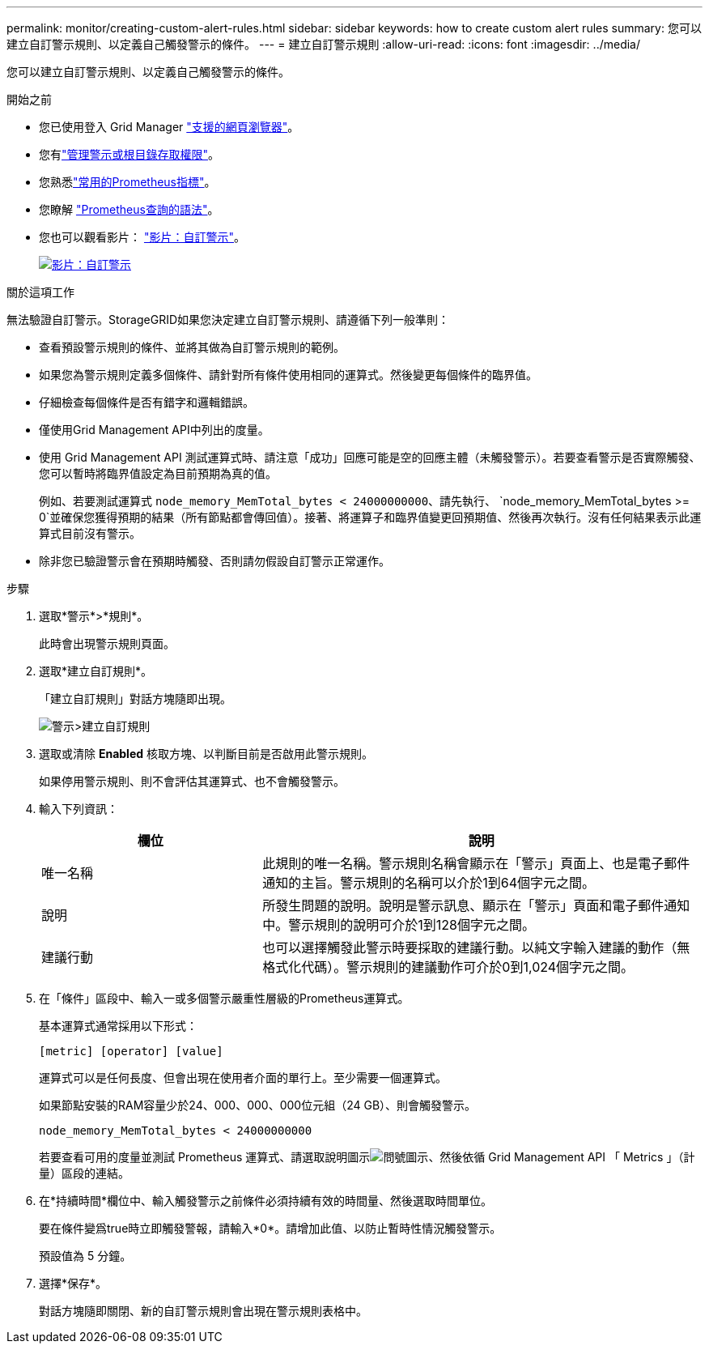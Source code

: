 ---
permalink: monitor/creating-custom-alert-rules.html 
sidebar: sidebar 
keywords: how to create custom alert rules 
summary: 您可以建立自訂警示規則、以定義自己觸發警示的條件。 
---
= 建立自訂警示規則
:allow-uri-read: 
:icons: font
:imagesdir: ../media/


[role="lead"]
您可以建立自訂警示規則、以定義自己觸發警示的條件。

.開始之前
* 您已使用登入 Grid Manager link:../admin/web-browser-requirements.html["支援的網頁瀏覽器"]。
* 您有link:../admin/admin-group-permissions.html["管理警示或根目錄存取權限"]。
* 您熟悉link:commonly-used-prometheus-metrics.html["常用的Prometheus指標"]。
* 您瞭解 https://prometheus.io/docs/prometheus/latest/querying/basics/["Prometheus查詢的語法"^]。
* 您也可以觀看影片： https://netapp.hosted.panopto.com/Panopto/Pages/Viewer.aspx?id=54af90c4-9a38-4136-9621-b1ff008604a3["影片：自訂警示"^]。
+
[link=https://netapp.hosted.panopto.com/Panopto/Pages/Viewer.aspx?id=54af90c4-9a38-4136-9621-b1ff008604a3]
image::../media/video-screenshot-alert-create-custom-118.png[影片：自訂警示]



.關於這項工作
無法驗證自訂警示。StorageGRID如果您決定建立自訂警示規則、請遵循下列一般準則：

* 查看預設警示規則的條件、並將其做為自訂警示規則的範例。
* 如果您為警示規則定義多個條件、請針對所有條件使用相同的運算式。然後變更每個條件的臨界值。
* 仔細檢查每個條件是否有錯字和邏輯錯誤。
* 僅使用Grid Management API中列出的度量。
* 使用 Grid Management API 測試運算式時、請注意「成功」回應可能是空的回應主體（未觸發警示）。若要查看警示是否實際觸發、您可以暫時將臨界值設定為目前預期為真的值。
+
例如、若要測試運算式 `node_memory_MemTotal_bytes < 24000000000`、請先執行、 `node_memory_MemTotal_bytes >= 0`並確保您獲得預期的結果（所有節點都會傳回值）。接著、將運算子和臨界值變更回預期值、然後再次執行。沒有任何結果表示此運算式目前沒有警示。

* 除非您已驗證警示會在預期時觸發、否則請勿假設自訂警示正常運作。


.步驟
. 選取*警示*>*規則*。
+
此時會出現警示規則頁面。

. 選取*建立自訂規則*。
+
「建立自訂規則」對話方塊隨即出現。

+
image::../media/alerts_create_custom_rule.png[警示>建立自訂規則]

. 選取或清除 *Enabled* 核取方塊、以判斷目前是否啟用此警示規則。
+
如果停用警示規則、則不會評估其運算式、也不會觸發警示。

. 輸入下列資訊：
+
[cols="1a,2a"]
|===
| 欄位 | 說明 


 a| 
唯一名稱
 a| 
此規則的唯一名稱。警示規則名稱會顯示在「警示」頁面上、也是電子郵件通知的主旨。警示規則的名稱可以介於1到64個字元之間。



 a| 
說明
 a| 
所發生問題的說明。說明是警示訊息、顯示在「警示」頁面和電子郵件通知中。警示規則的說明可介於1到128個字元之間。



 a| 
建議行動
 a| 
也可以選擇觸發此警示時要採取的建議行動。以純文字輸入建議的動作（無格式化代碼）。警示規則的建議動作可介於0到1,024個字元之間。

|===
. 在「條件」區段中、輸入一或多個警示嚴重性層級的Prometheus運算式。
+
基本運算式通常採用以下形式：

+
`[metric] [operator] [value]`

+
運算式可以是任何長度、但會出現在使用者介面的單行上。至少需要一個運算式。

+
如果節點安裝的RAM容量少於24、000、000、000位元組（24 GB）、則會觸發警示。

+
`node_memory_MemTotal_bytes < 24000000000`

+
若要查看可用的度量並測試 Prometheus 運算式、請選取說明圖示image:../media/icon_nms_question.png["問號圖示"]、然後依循 Grid Management API 「 Metrics 」（計量）區段的連結。

. 在*持續時間*欄位中、輸入觸發警示之前條件必須持續有效的時間量、然後選取時間單位。
+
要在條件變爲true時立即觸發警報，請輸入*0*。請增加此值、以防止暫時性情況觸發警示。

+
預設值為 5 分鐘。

. 選擇*保存*。
+
對話方塊隨即關閉、新的自訂警示規則會出現在警示規則表格中。


